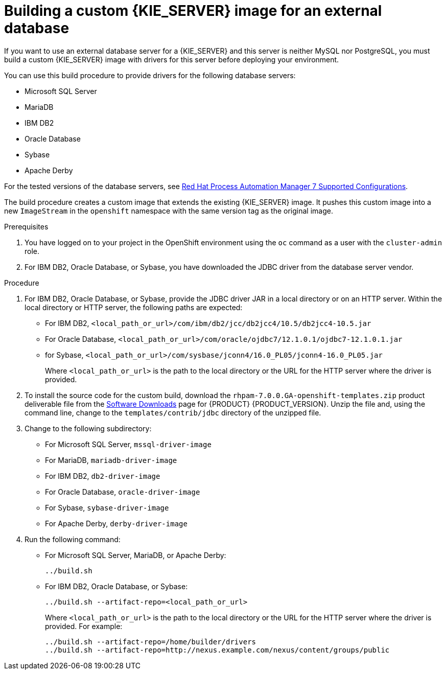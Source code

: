 [id='externaldb-build-proc']
= Building a custom {KIE_SERVER} image for an external database

If you want to use an external database server for a {KIE_SERVER} and this server is neither MySQL nor PostgreSQL, you must build a custom {KIE_SERVER} image with drivers for this server before deploying your environment.

You can use this build procedure to provide drivers for the following database servers:

* Microsoft SQL Server
* MariaDB
* IBM DB2
* Oracle Database
* Sybase
* Apache Derby

For the tested versions of the database servers, see https://access.redhat.com/articles/3405381#TestedConfigurations70[Red Hat Process Automation Manager 7 Supported Configurations].

The build procedure creates a custom image that extends the existing {KIE_SERVER} image. It pushes this custom image into a new `ImageStream` in the `openshift` namespace with the same version tag as the original image.

.Prerequisites
. You have logged on to your project in the OpenShift environment using the `oc` command as a user with the `cluster-admin` role.
. For IBM DB2, Oracle Database, or Sybase, you have downloaded the JDBC driver from the database server vendor.

.Procedure
. For IBM DB2, Oracle Database, or Sybase, provide the JDBC driver JAR in a local directory or on an HTTP server. Within the local directory or HTTP server, the following paths are expected:
+
** For IBM DB2, `<local_path_or_url>/com/ibm/db2/jcc/db2jcc4/10.5/db2jcc4-10.5.jar`
** For Oracle Database, `<local_path_or_url>/com/oracle/ojdbc7/12.1.0.1/ojdbc7-12.1.0.1.jar`
** for Sybase, `<local_path_or_url>/com/sysbase/jconn4/16.0_PL05/jconn4-16.0_PL05.jar`
+
Where `<local_path_or_url>` is the path to the local directory or the URL for the HTTP server where the driver is provided.
+
. To install the source code for the custom build, download the `rhpam-7.0.0.GA-openshift-templates.zip` product deliverable file from the https://access.redhat.com/jbossnetwork/restricted/listSoftware.html[Software Downloads] page for {PRODUCT} {PRODUCT_VERSION}. Unzip the file and, using the command line, change to the `templates/contrib/jdbc` directory of the unzipped file.
. Change to the following subdirectory:
+
** For Microsoft SQL Server, `mssql-driver-image`
** For MariaDB, `mariadb-driver-image`
** For IBM DB2, `db2-driver-image`
** For Oracle Database, `oracle-driver-image`
** For Sybase, `sybase-driver-image`
** For Apache Derby, `derby-driver-image`
+
. Run the following command:
+ 
** For Microsoft SQL Server, MariaDB, or Apache Derby:
+
[subs="verbatim,macros"]
----
../build.sh
----
+
** For IBM DB2, Oracle Database, or Sybase:
+
[subs="verbatim,macros"]
----
../build.sh --artifact-repo=<local_path_or_url>
----
+
Where `<local_path_or_url>` is the path to the local directory or the URL for the HTTP server where the driver is provided. For example:
+
----
../build.sh --artifact-repo=/home/builder/drivers
../build.sh --artifact-repo=http://nexus.example.com/nexus/content/groups/public
----
